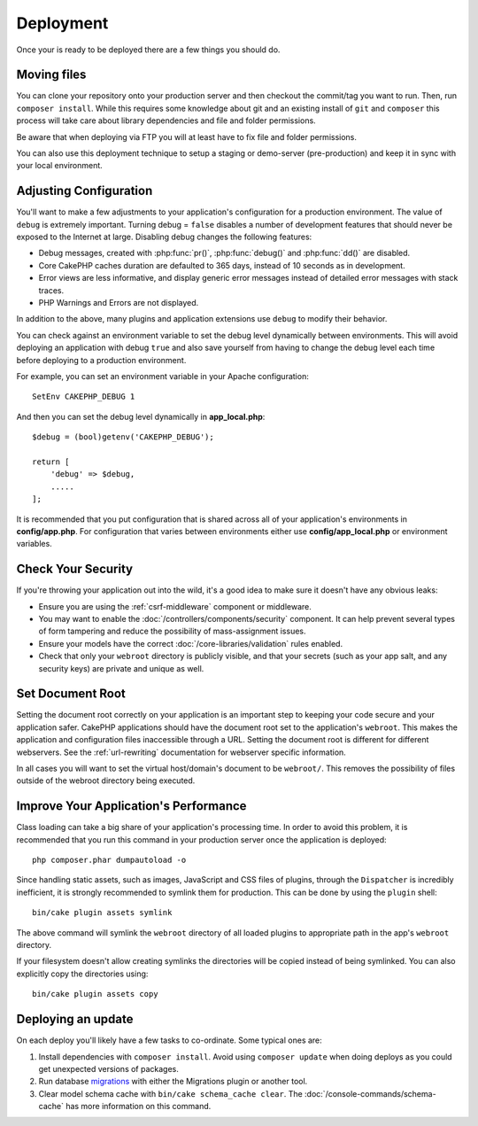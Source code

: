 Deployment
##########

Once your is ready to be deployed there are a few things you should do.

Moving files
============

You can clone your repository onto your production server and then checkout the
commit/tag you want to run. Then, run ``composer install``.  While this requires
some knowledge about git and an existing install of ``git`` and ``composer``
this process will take care about library dependencies and file and folder
permissions.

Be aware that when deploying via FTP you will at least have to fix file and
folder permissions.

You can also use this deployment technique to setup a staging or demo-server
(pre-production) and keep it in sync with your local environment.

Adjusting Configuration
=======================

You'll want to make a few adjustments to your application's configuration for
a production environment. The value of ``debug`` is extremely important.
Turning debug = ``false`` disables a number of development features that should
never be exposed to the Internet at large. Disabling debug changes the following
features:

* Debug messages, created with :php:func:`pr()`, :php:func:`debug()` and :php:func:`dd()` are
  disabled.
* Core CakePHP caches duration are defaulted to 365 days, instead of 10 seconds
  as in development.
* Error views are less informative, and display generic error messages instead
  of detailed error messages with stack traces.
* PHP Warnings and Errors are not displayed.

In addition to the above, many plugins and application extensions use ``debug``
to modify their behavior.

You can check against an environment variable to set the debug level dynamically
between environments. This will avoid deploying an application with debug
``true`` and also save yourself from having to change the debug level each time
before deploying to a production environment.

For example, you can set an environment variable in your Apache configuration::

    SetEnv CAKEPHP_DEBUG 1

And then you can set the debug level dynamically in **app_local.php**::

    $debug = (bool)getenv('CAKEPHP_DEBUG');

    return [
        'debug' => $debug,
        .....
    ];

It is recommended that you put configuration that is shared across all
of your application's environments in **config/app.php**. For configuration that
varies between environments either use **config/app_local.php** or environment
variables.

Check Your Security
===================

If you're throwing your application out into the wild, it's a good idea to make
sure it doesn't have any obvious leaks:

* Ensure you are using the :ref:`csrf-middleware` component or middleware.
* You may want to enable the :doc:`/controllers/components/security` component.
  It can help prevent several types of form tampering and reduce the possibility
  of mass-assignment issues.
* Ensure your models have the correct :doc:`/core-libraries/validation` rules
  enabled.
* Check that only your ``webroot`` directory is publicly visible, and that your
  secrets (such as your app salt, and any security keys) are private and unique
  as well.

Set Document Root
=================

Setting the document root correctly on your application is an important step to
keeping your code secure and your application safer. CakePHP applications
should have the document root set to the application's ``webroot``. This
makes the application and configuration files inaccessible through a URL.
Setting the document root is different for different webservers. See the
:ref:`url-rewriting` documentation for webserver specific
information.

In all cases you will want to set the virtual host/domain's document to be
``webroot/``. This removes the possibility of files outside of the webroot
directory being executed.

.. _symlink-assets:

Improve Your Application's Performance
======================================

Class loading can take a big share of your application's processing time.
In order to avoid this problem, it is recommended that you run this command in
your production server once the application is deployed::

    php composer.phar dumpautoload -o

Since handling static assets, such as images, JavaScript and CSS files of
plugins, through the ``Dispatcher`` is incredibly inefficient, it is strongly
recommended to symlink them for production. This can be done by using
the ``plugin`` shell::

    bin/cake plugin assets symlink

The above command will symlink the ``webroot`` directory of all loaded plugins
to appropriate path in the app's ``webroot`` directory.

If your filesystem doesn't allow creating symlinks the directories will be
copied instead of being symlinked. You can also explicitly copy the directories
using::

    bin/cake plugin assets copy

Deploying an update
===================

On each deploy you'll likely have a few tasks to co-ordinate. Some typical ones
are:

1. Install dependencies with ``composer install``. Avoid using ``composer
   update`` when doing deploys as you could get unexpected versions of packages.
2. Run database `migrations </migrations/>`__ with either the Migrations plugin
   or another tool.
3. Clear model schema cache with ``bin/cake schema_cache clear``. The :doc:`/console-commands/schema-cache`
   has more information on this command.

.. meta::
    :title lang=en: Deployment
    :keywords lang=en: stack traces,application extensions,set document,installation documentation,development features,generic error,document root,func,debug,caches,error messages,configuration files,webroot,deployment,cakephp,applications
